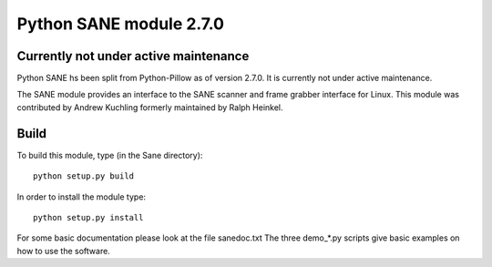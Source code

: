 Python SANE module 2.7.0
========================

Currently not under active maintenance
--------------------------------------

Python SANE hs been split from Python-Pillow as of version 2.7.0. It
is currently not under active maintenance. 



The SANE module provides an interface to the SANE scanner and frame
grabber interface for Linux.  This module was contributed by Andrew
Kuchling formerly maintained by Ralph Heinkel.

Build
-----

To build this module, type (in the Sane directory)::

	python setup.py build

In order to install the module type::

	python setup.py install


For some basic documentation please look at the file sanedoc.txt
The three demo_*.py scripts give basic examples on how to use the software.
